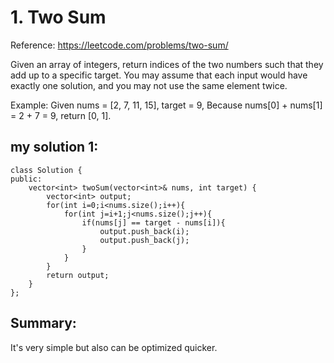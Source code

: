 * 1. Two Sum
Reference: https://leetcode.com/problems/two-sum/

Given an array of integers, return indices of the two numbers such that they add up to a specific target.
You may assume that each input would have exactly one solution, and you may not use the same element twice.

Example:
Given nums = [2, 7, 11, 15], target = 9,
Because nums[0] + nums[1] = 2 + 7 = 9,
return [0, 1].

** my solution 1:
#+BEGIN_SRC C++ :
class Solution {
public:
    vector<int> twoSum(vector<int>& nums, int target) {
        vector<int> output;
        for(int i=0;i<nums.size();i++){
            for(int j=i+1;j<nums.size();j++){
                if(nums[j] == target - nums[i]){
                    output.push_back(i);
                    output.push_back(j);
                }
            }
        }
        return output;
    }
};
#+END_SRC

** Summary:
   It's very simple but also can be optimized quicker.
